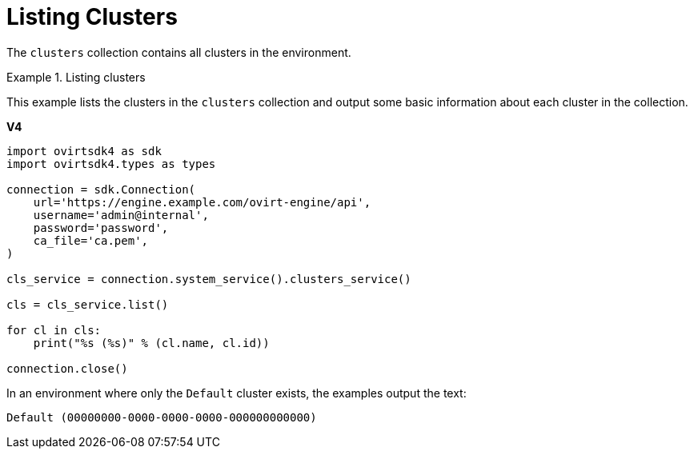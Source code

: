 :_content-type: PROCEDURE
[id="Listing_Clusters"]
= Listing Clusters

The `clusters` collection contains all clusters in the environment.

.Listing clusters
====
This example lists the clusters in the `clusters` collection and output some basic information about each cluster in the collection.

*V4*

[source, Python]
----
import ovirtsdk4 as sdk
import ovirtsdk4.types as types

connection = sdk.Connection(
    url='https://engine.example.com/ovirt-engine/api',
    username='admin@internal',
    password='password',
    ca_file='ca.pem',
)

cls_service = connection.system_service().clusters_service()

cls = cls_service.list()

for cl in cls:
    print("%s (%s)" % (cl.name, cl.id))

connection.close()
----

In an environment where only the `Default` cluster exists, the examples output the text:

[source,terminal]
----
Default (00000000-0000-0000-0000-000000000000)
----

====
